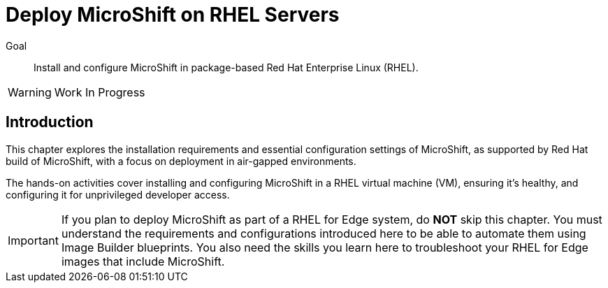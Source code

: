 = Deploy MicroShift on RHEL Servers

Goal::
Install and configure MicroShift in package-based Red Hat Enterprise Linux (RHEL).

WARNING: Work In Progress

== Introduction

This chapter explores the installation requirements and essential configuration settings of MicroShift, as supported by Red Hat build of MicroShift, with a focus on deployment in air-gapped environments.

The hands-on activities cover installing and configuring MicroShift in a RHEL virtual machine (VM), ensuring it's healthy, and configuring it for unprivileged developer access.

IMPORTANT: If you plan to deploy MicroShift as part of a RHEL for Edge system, do *NOT* skip this chapter. You must understand the requirements and configurations introduced here to be able to automate them using Image Builder blueprints. You also need the skills you learn here to troubleshoot your RHEL for Edge images that include MicroShift.
